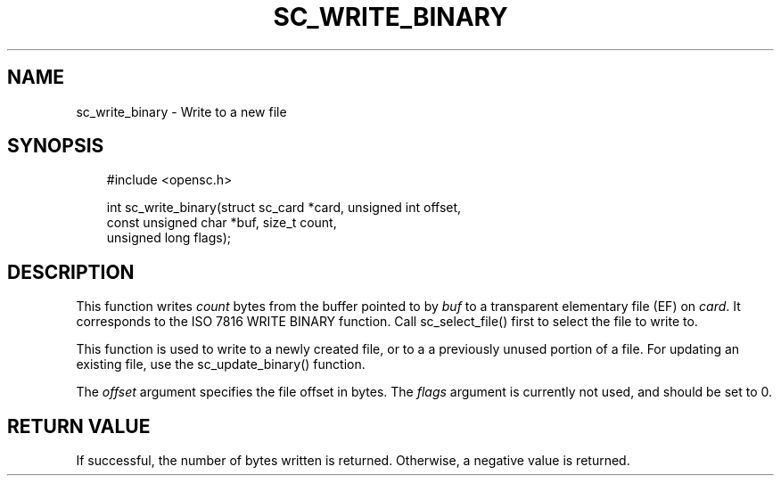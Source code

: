.\"     Title: sc_write_binary
.\"    Author: 
.\" Generator: DocBook XSL Stylesheets v1.71.0 <http://docbook.sf.net/>
.\"      Date: 09/10/2007
.\"    Manual: OpenSC API reference
.\"    Source: opensc
.\"
.TH "SC_WRITE_BINARY" "3" "09/10/2007" "opensc" "OpenSC API reference"
.\" disable hyphenation
.nh
.\" disable justification (adjust text to left margin only)
.ad l
.SH "NAME"
sc_write_binary \- Write to a new file
.SH "SYNOPSIS"
.PP

.sp
.RS 3n
.nf
#include <opensc.h>

int sc_write_binary(struct sc_card *card, unsigned int offset,
                    const unsigned char *buf, size_t count,
                    unsigned long flags);
		
.fi
.RE
.sp
.SH "DESCRIPTION"
.PP
This function writes
\fIcount\fR
bytes from the buffer pointed to by
\fIbuf\fR
to a transparent elementary file (EF) on
\fIcard\fR. It corresponds to the ISO 7816 WRITE BINARY function. Call
sc_select_file()
first to select the file to write to.
.PP
This function is used to write to a newly created file, or to a a previously unused portion of a file. For updating an existing file, use the
sc_update_binary()
function.
.PP
The
\fIoffset\fR
argument specifies the file offset in bytes. The
\fIflags\fR
argument is currently not used, and should be set to 0.
.SH "RETURN VALUE"
.PP
If successful, the number of bytes written is returned. Otherwise, a negative value is returned.
